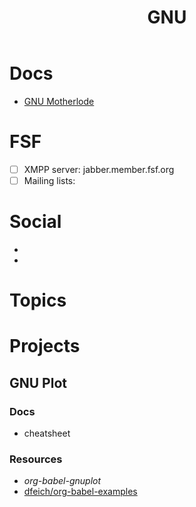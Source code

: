 :PROPERTIES:
:ID:       286b6d1b-362b-44fe-bb19-e0e78513d615
:END:
#+title: GNU

* Docs
+ [[https://www.gnu.org/manual/manual.html][GNU Motherlode]]

* FSF
+ [ ] XMPP server: jabber.member.fsf.org
+ [ ] Mailing lists:

* Social
+
+


* Topics

* Projects

** GNU Plot

*** Docs
+ cheatsheet

*** Resources
+ [[Org-babel-gnuplot][org-babel-gnuplot]]
+ [[https://github.com/dfeich/org-babel-examples][dfeich/org-babel-examples]]
